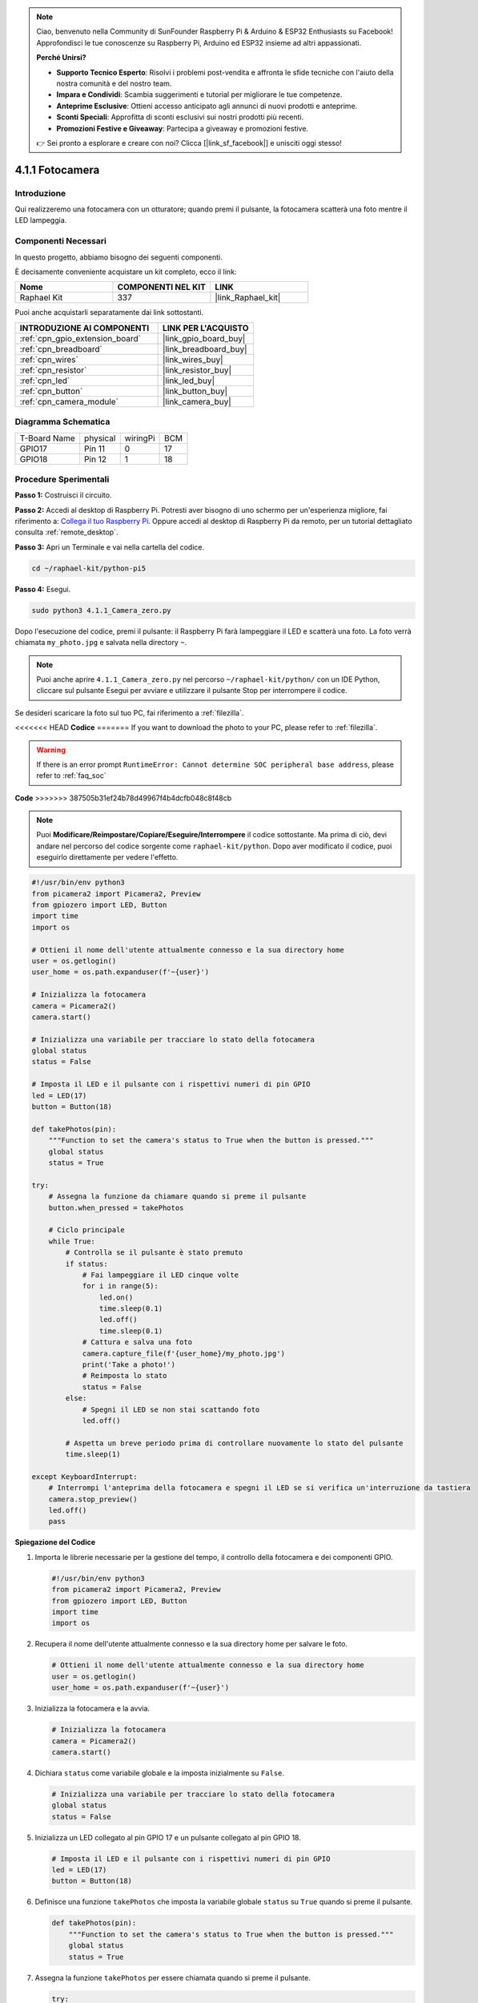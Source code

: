 .. note::

    Ciao, benvenuto nella Community di SunFounder Raspberry Pi & Arduino & ESP32 Enthusiasts su Facebook! Approfondisci le tue conoscenze su Raspberry Pi, Arduino ed ESP32 insieme ad altri appassionati.

    **Perché Unirsi?**

    - **Supporto Tecnico Esperto**: Risolvi i problemi post-vendita e affronta le sfide tecniche con l'aiuto della nostra comunità e del nostro team.
    - **Impara e Condividi**: Scambia suggerimenti e tutorial per migliorare le tue competenze.
    - **Anteprime Esclusive**: Ottieni accesso anticipato agli annunci di nuovi prodotti e anteprime.
    - **Sconti Speciali**: Approfitta di sconti esclusivi sui nostri prodotti più recenti.
    - **Promozioni Festive e Giveaway**: Partecipa a giveaway e promozioni festive.

    👉 Sei pronto a esplorare e creare con noi? Clicca [|link_sf_facebook|] e unisciti oggi stesso!

.. _4.1.1_py_pi5:

4.1.1 Fotocamera
====================

Introduzione
---------------

Qui realizzeremo una fotocamera con un otturatore; quando premi il pulsante, la fotocamera scatterà una foto mentre il LED lampeggia.

Componenti Necessari
----------------------

In questo progetto, abbiamo bisogno dei seguenti componenti.

.. image:: ../python_pi5/img/4.1.1_camera_list.png
  :width: 800
  :align: center

È decisamente conveniente acquistare un kit completo, ecco il link: 

.. list-table::
    :widths: 20 20 20
    :header-rows: 1

    *   - Nome	
        - COMPONENTI NEL KIT
        - LINK
    *   - Raphael Kit
        - 337
        - |link_Raphael_kit|

Puoi anche acquistarli separatamente dai link sottostanti.

.. list-table::
    :widths: 30 20
    :header-rows: 1

    *   - INTRODUZIONE AI COMPONENTI
        - LINK PER L'ACQUISTO

    *   - :ref:`cpn_gpio_extension_board`
        - |link_gpio_board_buy|
    *   - :ref:`cpn_breadboard`
        - |link_breadboard_buy|
    *   - :ref:`cpn_wires`
        - |link_wires_buy|
    *   - :ref:`cpn_resistor`
        - |link_resistor_buy|
    *   - :ref:`cpn_led`
        - |link_led_buy|
    *   - :ref:`cpn_button`
        - |link_button_buy|
    *   - :ref:`cpn_camera_module`
        - |link_camera_buy|

Diagramma Schematica
-------------------------

============ ======== ======== ===
T-Board Name physical wiringPi BCM
GPIO17       Pin 11   0        17
GPIO18       Pin 12   1        18
============ ======== ======== ===

.. image:: ../python_pi5/img/4.1.1_camera_schematic.png
   :align: center

Procedure Sperimentali
--------------------------

**Passo 1:** Costruisci il circuito.

.. image:: ../python_pi5/img/4.1.1_camera_circuit.png
  :width: 800
  :align: center

**Passo 2:** Accedi al desktop di Raspberry Pi. Potresti aver bisogno di uno schermo per un'esperienza migliore, fai riferimento a: `Collega il tuo Raspberry Pi <https://projects.raspberrypi.org/en/projects/raspberry-pi-setting-up/3>`_. Oppure accedi al desktop di Raspberry Pi da remoto, per un tutorial dettagliato consulta :ref:`remote_desktop`.

**Passo 3:** Apri un Terminale e vai nella cartella del codice.

.. raw:: html

   <run></run>

.. code-block::

    cd ~/raphael-kit/python-pi5

**Passo 4:** Esegui.

.. raw:: html

   <run></run>

.. code-block::

    sudo python3 4.1.1_Camera_zero.py

Dopo l'esecuzione del codice, premi il pulsante: il Raspberry Pi farà lampeggiare il LED e scatterà una foto. La foto verrà chiamata ``my_photo.jpg`` e salvata nella directory ``~``.

.. note::

    Puoi anche aprire ``4.1.1_Camera_zero.py`` nel percorso ``~/raphael-kit/python/`` con un IDE Python, cliccare sul pulsante Esegui per avviare e utilizzare il pulsante Stop per interrompere il codice.

Se desideri scaricare la foto sul tuo PC, fai riferimento a :ref:`filezilla`.

<<<<<<< HEAD
**Codice**
=======
If you want to download the photo to your PC, please refer to :ref:`filezilla`.

.. warning::

    If there is an error prompt  ``RuntimeError: Cannot determine SOC peripheral base address``, please refer to :ref:`faq_soc` 

**Code**
>>>>>>> 387505b31ef24b78d49967f4b4dcfb048c8f48cb

.. note::
    Puoi **Modificare/Reimpostare/Copiare/Eseguire/Interrompere** il codice sottostante. Ma prima di ciò, devi andare nel percorso del codice sorgente come ``raphael-kit/python``. Dopo aver modificato il codice, puoi eseguirlo direttamente per vedere l'effetto.

.. raw:: html

    <run></run>

.. code-block:: python

   #!/usr/bin/env python3
   from picamera2 import Picamera2, Preview
   from gpiozero import LED, Button
   import time
   import os

   # Ottieni il nome dell'utente attualmente connesso e la sua directory home
   user = os.getlogin()
   user_home = os.path.expanduser(f'~{user}')

   # Inizializza la fotocamera
   camera = Picamera2()
   camera.start()

   # Inizializza una variabile per tracciare lo stato della fotocamera
   global status
   status = False

   # Imposta il LED e il pulsante con i rispettivi numeri di pin GPIO
   led = LED(17)
   button = Button(18)

   def takePhotos(pin):
       """Function to set the camera's status to True when the button is pressed."""
       global status
       status = True

   try:
       # Assegna la funzione da chiamare quando si preme il pulsante
       button.when_pressed = takePhotos
       
       # Ciclo principale
       while True:
           # Controlla se il pulsante è stato premuto
           if status:
               # Fai lampeggiare il LED cinque volte
               for i in range(5):
                   led.on()
                   time.sleep(0.1)
                   led.off()
                   time.sleep(0.1)
               # Cattura e salva una foto
               camera.capture_file(f'{user_home}/my_photo.jpg')
               print('Take a photo!')          
               # Reimposta lo stato
               status = False
           else:
               # Spegni il LED se non stai scattando foto
               led.off()
           
           # Aspetta un breve periodo prima di controllare nuovamente lo stato del pulsante
           time.sleep(1)

   except KeyboardInterrupt:
       # Interrompi l'anteprima della fotocamera e spegni il LED se si verifica un'interruzione da tastiera
       camera.stop_preview()
       led.off()
       pass


**Spiegazione del Codice**

#. Importa le librerie necessarie per la gestione del tempo, il controllo della fotocamera e dei componenti GPIO.

   .. code-block:: python

       #!/usr/bin/env python3
       from picamera2 import Picamera2, Preview
       from gpiozero import LED, Button
       import time
       import os

#. Recupera il nome dell'utente attualmente connesso e la sua directory home per salvare le foto.

   .. code-block:: python

       # Ottieni il nome dell'utente attualmente connesso e la sua directory home
       user = os.getlogin()
       user_home = os.path.expanduser(f'~{user}')

#. Inizializza la fotocamera e la avvia.

   .. code-block:: python

       # Inizializza la fotocamera
       camera = Picamera2()
       camera.start()

#. Dichiara ``status`` come variabile globale e la imposta inizialmente su ``False``.

   .. code-block:: python

       # Inizializza una variabile per tracciare lo stato della fotocamera
       global status
       status = False

#. Inizializza un LED collegato al pin GPIO 17 e un pulsante collegato al pin GPIO 18.

   .. code-block:: python

       # Imposta il LED e il pulsante con i rispettivi numeri di pin GPIO
       led = LED(17)
       button = Button(18)

#. Definisce una funzione ``takePhotos`` che imposta la variabile globale ``status`` su ``True`` quando si preme il pulsante.

   .. code-block:: python

       def takePhotos(pin):
           """Function to set the camera's status to True when the button is pressed."""
           global status
           status = True

#. Assegna la funzione ``takePhotos`` per essere chiamata quando si preme il pulsante.

   .. code-block:: python

       try:
           # Assegna la funzione da chiamare quando si preme il pulsante
           button.when_pressed = takePhotos
           
           ...

#. Controlla continuamente se ``status`` è ``True``. In tal caso, fa lampeggiare il LED cinque volte, cattura una foto e reimposta ``status``. In caso contrario, il LED rimane spento. C'è un ritardo di 1 secondo tra ogni iterazione del ciclo.

   .. code-block:: python

       try:        
           ...
           
           # Ciclo principale
           while True:
               # Controlla se il pulsante è stato premuto
               if status:
                   # Fai lampeggiare il LED cinque volte
                   for i in range(5):
                       led.on()
                       time.sleep(0.1)
                       led.off()
                       time.sleep(0.1)
                   # Cattura e salva una foto
                   camera.capture_file(f'{user_home}/my_photo.jpg')
                   print('Take a photo!')           
                   # Reimposta lo stato
                   status = False
               else:
                   # Spegni il LED se non stai scattando foto
                   led.off()
               
               # Aspetta un breve periodo prima di controllare nuovamente lo stato del pulsante
               time.sleep(1)

#. Cattura un'interruzione da tastiera (come Ctrl+C) e interrompe l'anteprima della fotocamera, spegnendo il LED prima di uscire.

   .. code-block:: python

       except KeyboardInterrupt:
           # Interrompi l'anteprima della fotocamera e spegni il LED se si verifica un'interruzione da tastiera
           camera.stop_preview()
           led.off()
           pass
